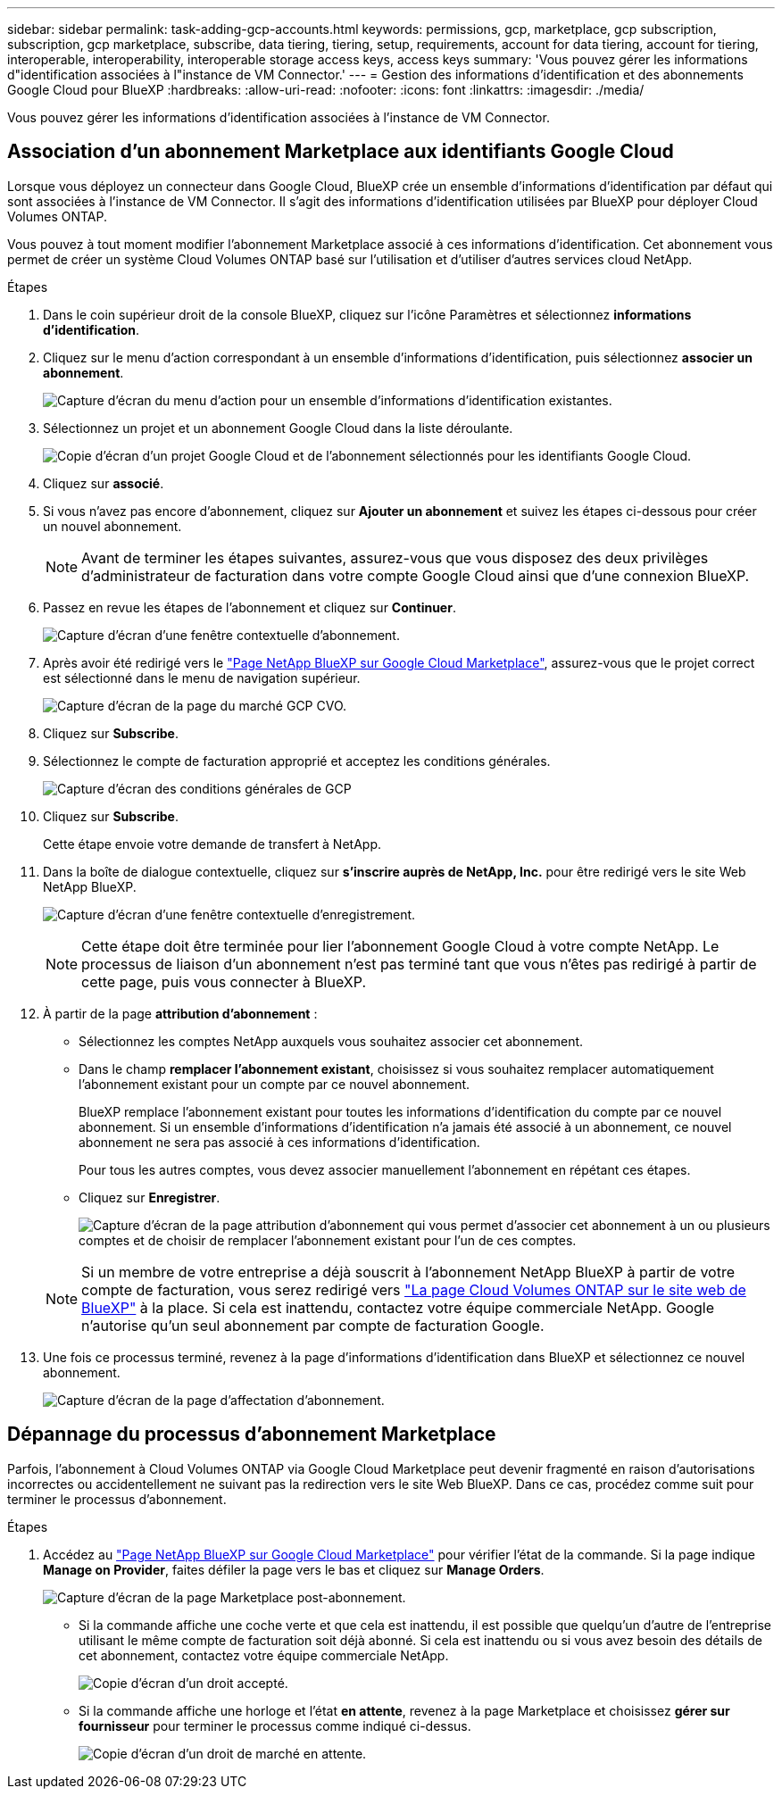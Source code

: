 ---
sidebar: sidebar 
permalink: task-adding-gcp-accounts.html 
keywords: permissions, gcp, marketplace, gcp subscription, subscription, gcp marketplace, subscribe, data tiering, tiering, setup, requirements, account for data tiering, account for tiering, interoperable, interoperability, interoperable storage access keys, access keys 
summary: 'Vous pouvez gérer les informations d"identification associées à l"instance de VM Connector.' 
---
= Gestion des informations d'identification et des abonnements Google Cloud pour BlueXP
:hardbreaks:
:allow-uri-read: 
:nofooter: 
:icons: font
:linkattrs: 
:imagesdir: ./media/


[role="lead"]
Vous pouvez gérer les informations d'identification associées à l'instance de VM Connector.



== Association d'un abonnement Marketplace aux identifiants Google Cloud

Lorsque vous déployez un connecteur dans Google Cloud, BlueXP crée un ensemble d'informations d'identification par défaut qui sont associées à l'instance de VM Connector. Il s'agit des informations d'identification utilisées par BlueXP pour déployer Cloud Volumes ONTAP.

Vous pouvez à tout moment modifier l'abonnement Marketplace associé à ces informations d'identification. Cet abonnement vous permet de créer un système Cloud Volumes ONTAP basé sur l'utilisation et d'utiliser d'autres services cloud NetApp.

.Étapes
. Dans le coin supérieur droit de la console BlueXP, cliquez sur l'icône Paramètres et sélectionnez *informations d'identification*.
. Cliquez sur le menu d'action correspondant à un ensemble d'informations d'identification, puis sélectionnez *associer un abonnement*.
+
image:screenshot_gcp_add_subscription.png["Capture d'écran du menu d'action pour un ensemble d'informations d'identification existantes."]

. Sélectionnez un projet et un abonnement Google Cloud dans la liste déroulante.
+
image:screenshot_gcp_associate.gif["Copie d'écran d'un projet Google Cloud et de l'abonnement sélectionnés pour les identifiants Google Cloud."]

. Cliquez sur *associé*.
. Si vous n'avez pas encore d'abonnement, cliquez sur *Ajouter un abonnement* et suivez les étapes ci-dessous pour créer un nouvel abonnement.
+

NOTE: Avant de terminer les étapes suivantes, assurez-vous que vous disposez des deux privilèges d'administrateur de facturation dans votre compte Google Cloud ainsi que d'une connexion BlueXP.

. Passez en revue les étapes de l'abonnement et cliquez sur *Continuer*.
+
image:screenshot_gcp_sub_popup.png["Capture d'écran d'une fenêtre contextuelle d'abonnement."]

. Après avoir été redirigé vers le https://console.cloud.google.com/marketplace/product/netapp-cloudmanager/cloud-manager["Page NetApp BlueXP sur Google Cloud Marketplace"^], assurez-vous que le projet correct est sélectionné dans le menu de navigation supérieur.
+
image:screenshot_gcp_cvo_marketplace.png["Capture d'écran de la page du marché GCP CVO."]

. Cliquez sur *Subscribe*.
. Sélectionnez le compte de facturation approprié et acceptez les conditions générales.
+
image:screenshot_gcp_terms_and_conditions.png["Capture d'écran des conditions générales de GCP"]

. Cliquez sur *Subscribe*.
+
Cette étape envoie votre demande de transfert à NetApp.

. Dans la boîte de dialogue contextuelle, cliquez sur *s'inscrire auprès de NetApp, Inc.* pour être redirigé vers le site Web NetApp BlueXP.
+
image:screenshot_gcp_marketplace_register.png["Capture d'écran d'une fenêtre contextuelle d'enregistrement."]

+

NOTE: Cette étape doit être terminée pour lier l'abonnement Google Cloud à votre compte NetApp. Le processus de liaison d'un abonnement n'est pas terminé tant que vous n'êtes pas redirigé à partir de cette page, puis vous connecter à BlueXP.

. À partir de la page *attribution d'abonnement* :
+
** Sélectionnez les comptes NetApp auxquels vous souhaitez associer cet abonnement.
** Dans le champ *remplacer l'abonnement existant*, choisissez si vous souhaitez remplacer automatiquement l'abonnement existant pour un compte par ce nouvel abonnement.
+
BlueXP remplace l'abonnement existant pour toutes les informations d'identification du compte par ce nouvel abonnement. Si un ensemble d'informations d'identification n'a jamais été associé à un abonnement, ce nouvel abonnement ne sera pas associé à ces informations d'identification.

+
Pour tous les autres comptes, vous devez associer manuellement l'abonnement en répétant ces étapes.

** Cliquez sur *Enregistrer*.
+
image:screenshot-google-cloud-subscription.png["Capture d'écran de la page attribution d'abonnement qui vous permet d'associer cet abonnement à un ou plusieurs comptes et de choisir de remplacer l'abonnement existant pour l'un de ces comptes."]

+

NOTE: Si un membre de votre entreprise a déjà souscrit à l'abonnement NetApp BlueXP à partir de votre compte de facturation, vous serez redirigé vers https://bluexp.netapp.com/ontap-cloud?x-gcp-marketplace-token=["La page Cloud Volumes ONTAP sur le site web de BlueXP"^] à la place. Si cela est inattendu, contactez votre équipe commerciale NetApp. Google n'autorise qu'un seul abonnement par compte de facturation Google.



. Une fois ce processus terminé, revenez à la page d'informations d'identification dans BlueXP et sélectionnez ce nouvel abonnement.
+
image:screenshot_gcp_associate.gif["Capture d'écran de la page d'affectation d'abonnement."]





== Dépannage du processus d'abonnement Marketplace

Parfois, l'abonnement à Cloud Volumes ONTAP via Google Cloud Marketplace peut devenir fragmenté en raison d'autorisations incorrectes ou accidentellement ne suivant pas la redirection vers le site Web BlueXP. Dans ce cas, procédez comme suit pour terminer le processus d'abonnement.

.Étapes
. Accédez au https://console.cloud.google.com/marketplace/product/netapp-cloudmanager/cloud-manager["Page NetApp BlueXP sur Google Cloud Marketplace"^] pour vérifier l'état de la commande. Si la page indique *Manage on Provider*, faites défiler la page vers le bas et cliquez sur *Manage Orders*.
+
image:screenshot_gcp_manage_orders.png["Capture d'écran de la page Marketplace post-abonnement."]

+
** Si la commande affiche une coche verte et que cela est inattendu, il est possible que quelqu'un d'autre de l'entreprise utilisant le même compte de facturation soit déjà abonné. Si cela est inattendu ou si vous avez besoin des détails de cet abonnement, contactez votre équipe commerciale NetApp.
+
image:screenshot_gcp_green_marketplace.png["Copie d'écran d'un droit accepté."]

** Si la commande affiche une horloge et l'état *en attente*, revenez à la page Marketplace et choisissez *gérer sur fournisseur* pour terminer le processus comme indiqué ci-dessus.
+
image:screenshot_gcp_pending_marketplace.png["Copie d'écran d'un droit de marché en attente."]




